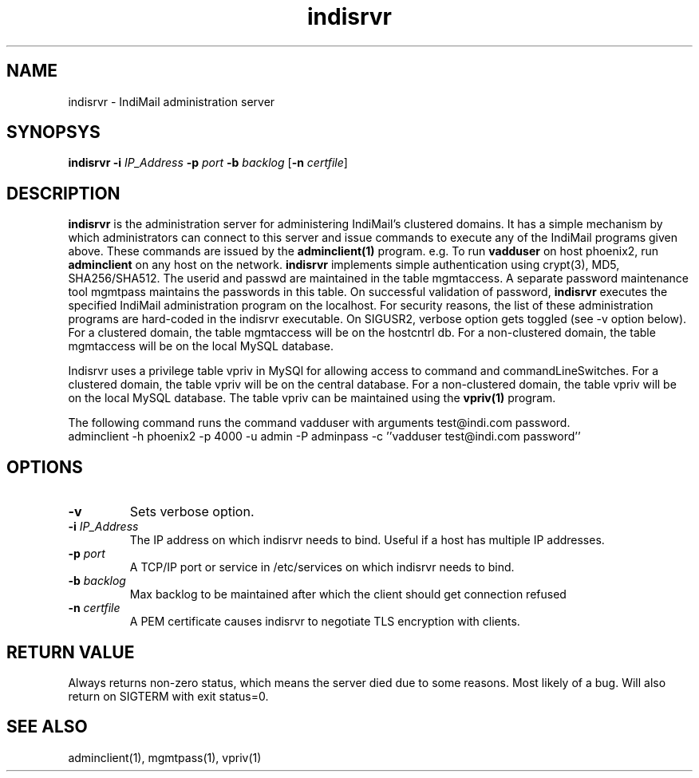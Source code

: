 .LL 8i
.TH indisrvr 8
.SH NAME
indisrvr \- IndiMail administration server

.SH SYNOPSYS
\fBindisrvr\fR \fB\-i\fR \fIIP_Address\fR \fB\-p\fR \fIport\fR \fB\-b\fR \fIbacklog\fR [\fB\-n\fR \fIcertfile\fR]

.SH DESCRIPTION
\fBindisrvr\fR is the administration server for administering IndiMail's clustered domains.
It has a simple mechanism by which administrators can connect to this server and issue
commands to execute any of the IndiMail programs given above. These commands are issued by
the \fBadminclient(1)\fR program. e.g. To run \fBvadduser\fR on host phoenix2, run
\fBadminclient\fR on any host on the network. \fBindisrvr\fR implements simple authentication
using crypt(3), MD5, SHA256/SHA512. The userid and passwd are maintained in the table
mgmtaccess. A separate password maintenance tool mgmtpass maintains the passwords in this table.
On successful validation of password, \fBindisrvr\fR executes the specified IndiMail administration
program on the localhost. For security reasons, the list of these administration programs are
hard-coded in the indisrvr executable. On SIGUSR2, verbose option gets toggled (see -v option
below). For a clustered domain, the table mgmtaccess will be on the hostcntrl db. For a
non-clustered domain, the table mgmtaccess will be on the local MySQL database.
.PP
Indisrvr uses a privilege table vpriv in MySQl for allowing access to command and
commandLineSwitches. For a clustered domain, the table vpriv will be on the central database.
For a non-clustered domain, the table vpriv will be on the local MySQL database. The table
vpriv can be maintained using the \fBvpriv(1)\fR program.

.EX
The following command runs the command vadduser with arguments test@indi.com password.
 adminclient -h phoenix2 -p  4000 -u admin -P adminpass -c ''vadduser test@indi.com password''
.EE

.SH OPTIONS
.TP
\fB\-v\fR
Sets verbose option.
.TP
\fB\-i\fR \fIIP_Address\fR
The IP address on which indisrvr needs to bind. Useful if a host has multiple IP addresses.
.TP
\fB\-p\fR \fIport\fR
A TCP/IP port or service in /etc/services on which indisrvr needs to bind.
.TP
\fB\-b\fR \fIbacklog\fR
Max backlog to be maintained after which the client should get connection refused
.TP
\fB\-n\fR \fIcertfile\fR
A PEM certificate causes indisrvr to negotiate TLS encryption with clients.

.SH RETURN VALUE
Always returns non-zero status, which means the server died due to some reasons. Most likely
of a bug. Will also return on SIGTERM with exit status=0.

.SH "SEE ALSO"
adminclient(1), mgmtpass(1), vpriv(1)
